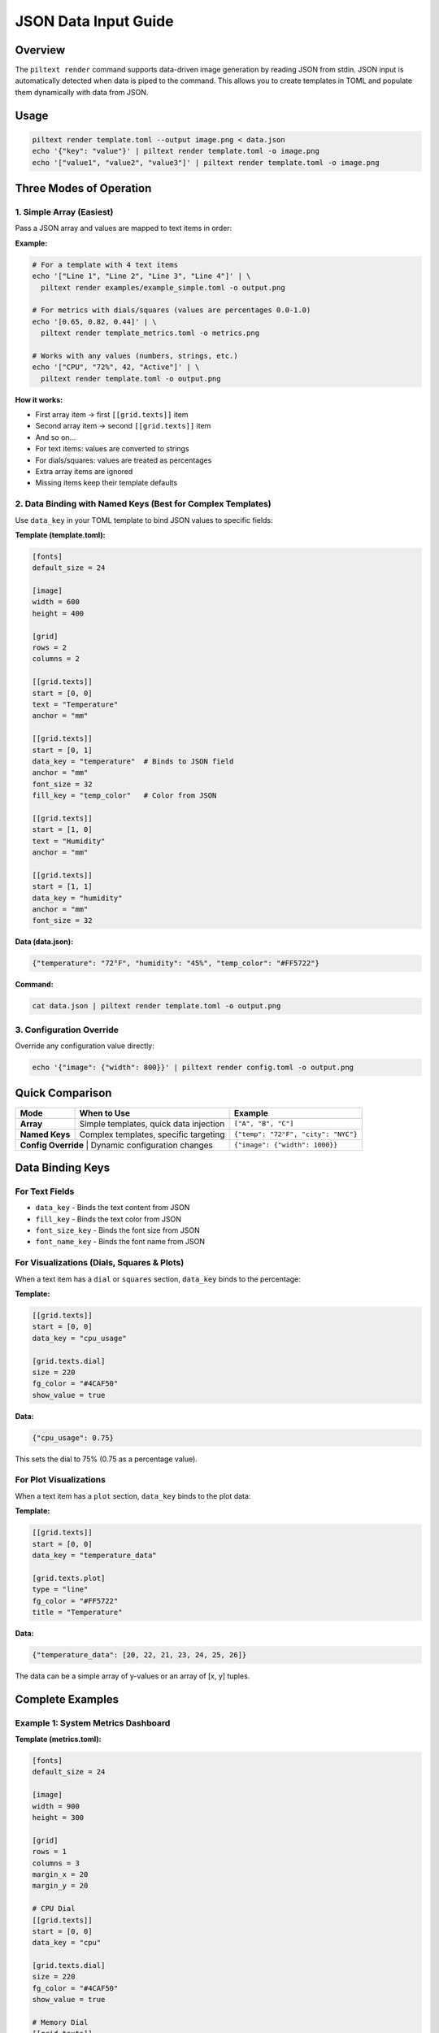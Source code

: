 JSON Data Input Guide
=====================

Overview
--------

The ``piltext render`` command supports data-driven image generation by reading JSON from stdin. JSON input is automatically detected when data is piped to the command. This allows you to create templates in TOML and populate them dynamically with data from JSON.

Usage
-----

.. code-block:: bash

   piltext render template.toml --output image.png < data.json
   echo '{"key": "value"}' | piltext render template.toml -o image.png
   echo '["value1", "value2", "value3"]' | piltext render template.toml -o image.png

Three Modes of Operation
-------------------------

1. Simple Array (Easiest)
~~~~~~~~~~~~~~~~~~~~~~~~~~

Pass a JSON array and values are mapped to text items in order:

**Example:**

.. code-block:: bash

   # For a template with 4 text items
   echo '["Line 1", "Line 2", "Line 3", "Line 4"]' | \
     piltext render examples/example_simple.toml -o output.png

   # For metrics with dials/squares (values are percentages 0.0-1.0)
   echo '[0.65, 0.82, 0.44]' | \
     piltext render template_metrics.toml -o metrics.png

   # Works with any values (numbers, strings, etc.)
   echo '["CPU", "72%", 42, "Active"]' | \
     piltext render template.toml -o output.png

**How it works:**

- First array item → first ``[[grid.texts]]`` item
- Second array item → second ``[[grid.texts]]`` item
- And so on...
- For text items: values are converted to strings
- For dials/squares: values are treated as percentages
- Extra array items are ignored
- Missing items keep their template defaults

2. Data Binding with Named Keys (Best for Complex Templates)
~~~~~~~~~~~~~~~~~~~~~~~~~~~~~~~~~~~~~~~~~~~~~~~~~~~~~~~~~~~~~

Use ``data_key`` in your TOML template to bind JSON values to specific fields:

**Template (template.toml):**

.. code-block:: toml

   [fonts]
   default_size = 24

   [image]
   width = 600
   height = 400

   [grid]
   rows = 2
   columns = 2

   [[grid.texts]]
   start = [0, 0]
   text = "Temperature"
   anchor = "mm"

   [[grid.texts]]
   start = [0, 1]
   data_key = "temperature"  # Binds to JSON field
   anchor = "mm"
   font_size = 32
   fill_key = "temp_color"   # Color from JSON

   [[grid.texts]]
   start = [1, 0]
   text = "Humidity"
   anchor = "mm"

   [[grid.texts]]
   start = [1, 1]
   data_key = "humidity"
   anchor = "mm"
   font_size = 32

**Data (data.json):**

.. code-block:: json

   {"temperature": "72°F", "humidity": "45%", "temp_color": "#FF5722"}

**Command:**

.. code-block:: bash

   cat data.json | piltext render template.toml -o output.png

3. Configuration Override
~~~~~~~~~~~~~~~~~~~~~~~~~~

Override any configuration value directly:

.. code-block:: bash

   echo '{"image": {"width": 800}}' | piltext render config.toml -o output.png

Quick Comparison
----------------

+-------------------+------------------------------------------+------------------------------------+
| Mode              | When to Use                              | Example                            |
+===================+==========================================+====================================+
| **Array**         | Simple templates, quick data injection   | ``["A", "B", "C"]``                |
+-------------------+------------------------------------------+------------------------------------+
| **Named Keys**    | Complex templates, specific targeting    | ``{"temp": "72°F", "city": "NYC"}``|
+-------------------+------------------------------------------+------------------------------------+
| **Config Override** | Dynamic configuration changes          | ``{"image": {"width": 1000}}``     |
+-------------------+------------------------------------------+------------------------------------+

Data Binding Keys
-----------------

For Text Fields
~~~~~~~~~~~~~~~

- ``data_key`` - Binds the text content from JSON
- ``fill_key`` - Binds the text color from JSON
- ``font_size_key`` - Binds the font size from JSON
- ``font_name_key`` - Binds the font name from JSON

For Visualizations (Dials, Squares & Plots)
~~~~~~~~~~~~~~~~~~~~~~~~~~~~~~~~~~~~~~~~~~~~

When a text item has a ``dial`` or ``squares`` section, ``data_key`` binds to the percentage:

**Template:**

.. code-block:: toml

   [[grid.texts]]
   start = [0, 0]
   data_key = "cpu_usage"

   [grid.texts.dial]
   size = 220
   fg_color = "#4CAF50"
   show_value = true

**Data:**

.. code-block:: json

   {"cpu_usage": 0.75}

This sets the dial to 75% (0.75 as a percentage value).

For Plot Visualizations
~~~~~~~~~~~~~~~~~~~~~~~

When a text item has a ``plot`` section, ``data_key`` binds to the plot data:

**Template:**

.. code-block:: toml

   [[grid.texts]]
   start = [0, 0]
   data_key = "temperature_data"

   [grid.texts.plot]
   type = "line"
   fg_color = "#FF5722"
   title = "Temperature"

**Data:**

.. code-block:: json

   {"temperature_data": [20, 22, 21, 23, 24, 25, 26]}

The data can be a simple array of y-values or an array of [x, y] tuples.

Complete Examples
-----------------

Example 1: System Metrics Dashboard
~~~~~~~~~~~~~~~~~~~~~~~~~~~~~~~~~~~~

**Template (metrics.toml):**

.. code-block:: toml

   [fonts]
   default_size = 24

   [image]
   width = 900
   height = 300

   [grid]
   rows = 1
   columns = 3
   margin_x = 20
   margin_y = 20

   # CPU Dial
   [[grid.texts]]
   start = [0, 0]
   data_key = "cpu"

   [grid.texts.dial]
   size = 220
   fg_color = "#4CAF50"
   show_value = true

   # Memory Dial
   [[grid.texts]]
   start = [0, 1]
   data_key = "memory"

   [grid.texts.dial]
   size = 220
   fg_color = "#FF9800"
   show_value = true

   # Disk Usage Squares
   [[grid.texts]]
   start = [0, 2]
   data_key = "disk"

   [grid.texts.squares]
   rows = 10
   columns = 10
   fg_color = "#2196F3"

**Generate images with different data:**

.. code-block:: bash

   # Current metrics
   echo '{"cpu": 0.45, "memory": 0.72, "disk": 0.33}' | \
     piltext render metrics.toml -o metrics_now.png

   # Peak metrics
   echo '{"cpu": 0.95, "memory": 0.88, "disk": 0.91}' | \
     piltext render metrics.toml -o metrics_peak.png

Example 2: Weather Display
~~~~~~~~~~~~~~~~~~~~~~~~~~~

**Template (weather.toml):**

.. code-block:: toml

   [fonts]
   default_size = 32

   [image]
   width = 800
   height = 300

   [grid]
   rows = 2
   columns = 3

   [[grid.texts]]
   start = [0, 0]
   text = "City"
   [[grid.texts]]
   start = [0, 1]
   data_key = "city"

   [[grid.texts]]
   start = [0, 2]
   text = "Temp"
   [[grid.texts]]
   start = [0, 3]
   data_key = "temperature"
   fill_key = "temp_color"

   [[grid.texts]]
   start = [1, 0]
   text = "Conditions"
   [[grid.texts]]
   start = [1, 1]
   data_key = "conditions"

   [[grid.texts]]
   start = [1, 2]
   text = "Humidity"
   [[grid.texts]]
   start = [1, 3]
   data_key = "humidity"

**Stream weather data:**

.. code-block:: bash

   # From API or data pipeline
   curl https://api.weather.example/data | \
     jq '{"city": .location, "temperature": .temp, "conditions": .weather, "humidity": .humidity_pct, "temp_color": .color}' | \
     piltext render weather.toml -o weather.png

Example 3: Multiple JSON Lines
~~~~~~~~~~~~~~~~~~~~~~~~~~~~~~~

Process multiple lines sequentially (each line updates the config):

.. code-block:: bash

   printf '{"temperature": "70°F"}\n{"humidity": "50%%"}\n' | \
     piltext render template.toml -o output.png

Example 4: CI/CD Build Status
~~~~~~~~~~~~~~~~~~~~~~~~~~~~~~

**Template (build_status.toml):**

.. code-block:: toml

   [image]
   width = 600
   height = 200

   [grid]
   rows = 2
   columns = 2

   [[grid.texts]]
   start = [0, 0]
   text = "Build"
   [[grid.texts]]
   start = [0, 1]
   data_key = "build_number"

   [[grid.texts]]
   start = [1, 0]
   text = "Status"
   [[grid.texts]]
   start = [1, 1]
   data_key = "status"
   fill_key = "status_color"
   font_size_key = "status_size"

**In your CI pipeline:**

.. code-block:: bash

   # Success
   echo '{"build_number": "#123", "status": "PASSED", "status_color": "#4CAF50", "status_size": 48}' | \
     piltext render build_status.toml -o badge.png

   # Failure
   echo '{"build_number": "#124", "status": "FAILED", "status_color": "#F44336", "status_size": 48}' | \
     piltext render build_status.toml -o badge.png

Use Cases
---------

1. **Monitoring Dashboards** - Generate status images from metrics
2. **CI/CD Pipelines** - Create build badges with dynamic data
3. **Report Generation** - Populate report templates with database queries
4. **IoT Displays** - Show sensor data on e-ink displays
5. **Data Visualization** - Convert JSON API responses to images
6. **Automated Alerts** - Generate status images for notifications

Tips
----

- Empty JSON lines are ignored
- Invalid JSON lines generate errors but don't stop processing
- Multiple lines are processed sequentially
- Later values override earlier ones
- Percentage values for dials/squares should be between 0.0 and 1.0
- Use ``jq`` to transform complex JSON to the format you need
- Both compact (single-line) and pretty-printed (multi-line) JSON are supported

Error Handling
--------------

If JSON parsing fails, an error message is displayed but processing continues:

.. code-block:: bash

   $ echo '{"invalid": json}' | piltext render template.toml
   Error parsing JSON: Expecting value: line 1 column 13 (char 12)
